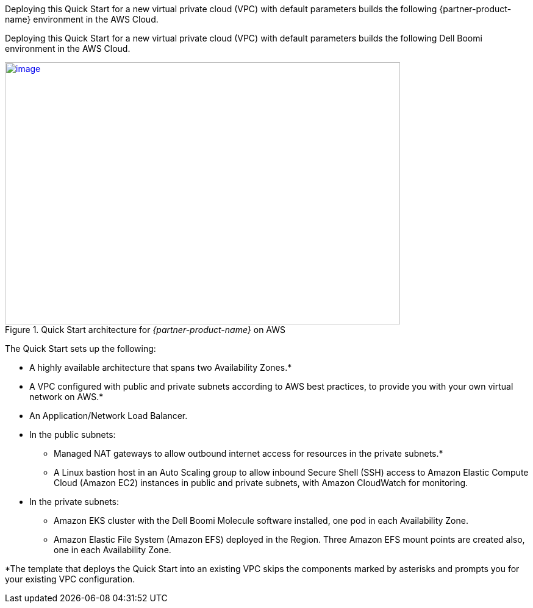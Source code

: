 Deploying this Quick Start for a new virtual private cloud (VPC) with
default parameters builds the following {partner-product-name} environment in the
AWS Cloud.

// Replace this example diagram with your own. Send us your source PowerPoint file. Be sure to follow our guidelines here : http://(we should include these points on our contributors guide)

Deploying this Quick Start for a new virtual private cloud (VPC) with default parameters builds the following Dell Boomi environment in the AWS Cloud.

[#architecture1]
.Quick Start architecture for _{partner-product-name}_ on AWS
[link=images/image2.png]
image::../images/image2.png[image,width=648,height=430]

The Quick Start sets up the following:

* A highly available architecture that spans two Availability Zones.*
* A VPC configured with public and private subnets according to AWS best practices, to provide you with your own virtual network on AWS.*
* An Application/Network Load Balancer.
* In the public subnets:

** Managed NAT gateways to allow outbound internet access for resources in the private subnets.*
** A Linux bastion host in an Auto Scaling group to allow inbound Secure Shell (SSH) access to Amazon Elastic Compute Cloud (Amazon EC2) instances in public and private subnets, with Amazon CloudWatch for monitoring.

* In the private subnets:

** Amazon EKS cluster with the Dell Boomi Molecule software installed, one pod in each Availability Zone.
** Amazon Elastic File System (Amazon EFS) deployed in the Region. Three Amazon EFS mount points are created also, one in each Availability Zone.

*The template that deploys the Quick Start into an existing VPC skips the components marked by asterisks and prompts you for your existing VPC configuration.
